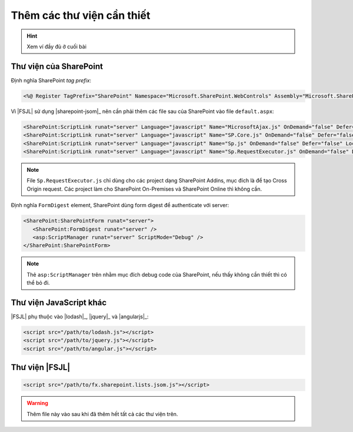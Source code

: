 .. _jsom-setup-dependencies:

Thêm các thư viện cần thiết
===========================

.. hint:: Xem ví đầy đủ ở cuối bài

Thư viện của SharePoint
-----------------------

Định nghĩa SharePoint `tag prefix`:

.. code:: html
  
   <%@ Register TagPrefix="SharePoint" Namespace="Microsoft.SharePoint.WebControls" Assembly="Microsoft.SharePoint, Version=15.0.0.0, Culture=neutral, PublicKeyToken=71e9bce111e9429c" %>

Vì |FSJL| sử dụng |sharepoint-jsom|_ nên cần phải thêm các file sau của 
SharePoint vào  file ``default.aspx``:

.. code:: html

   <SharePoint:ScriptLink runat="server" Language="javascript" Name="MicrosoftAjax.js" OnDemand="false" Defer="false" Localizable="false" />
   <SharePoint:ScriptLink runat="server" Language="javascript" Name="SP.Core.js" OnDemand="false" Defer="false" Localizable="false" />
   <SharePoint:ScriptLink runat="server" Language="javascript" Name="Sp.js" OnDemand="false" Defer="false" Localizable="false" /> 
   <SharePoint:ScriptLink runat="server" Language="javascript" Name="Sp.RequestExecutor.js" OnDemand="false" Defer="false" Localizable="false" /> 

.. note:: 

   File ``Sp.RequestExecutor.js`` chỉ dùng cho các project dạng SharePoint Addins,
   mục đích là để tạo Cross Origin request. Các project làm cho SharePoint
   On-Premises và SharePoint Online thì không cần.   

Định nghĩa ``FormDigest`` element, SharePoint dùng form digest để authenticate 
với server:

.. code:: html

   <SharePoint:SharePointForm runat="server"> 
      <SharePoint:FormDigest runat="server" />
      <asp:ScriptManager runat="server" ScriptMode="Debug" />
   </SharePoint:SharePointForm>

.. note::

   Thẻ ``asp:ScriptManager`` trên nhằm mục đích debug code của SharePoint, nếu
   thấy không cần thiết thì có thể bỏ đi.

Thư viện JavaScript khác
------------------------

|FSJL| phụ thuộc vào |lodash|_, |jquery|_ và |angularjs|_:

.. code:: html

   <script src="/path/to/lodash.js"></script>
   <script src="/path/to/jquery.js"></script>
   <script src="/path/to/angular.js"></script>

Thư viện |FSJL|
---------------

.. code:: html

   <script src="/path/to/fx.sharepoint.lists.jsom.js"></script>

.. warning::

   Thêm file này vào sau khi đã thêm hết tất cả các thư viện trên.